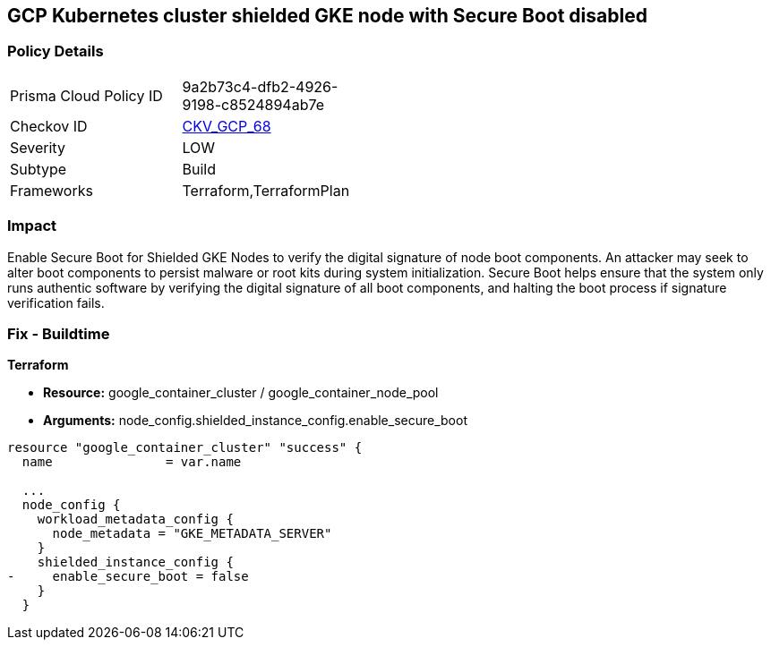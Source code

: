 == GCP Kubernetes cluster shielded GKE node with Secure Boot disabled


=== Policy Details 

[width=45%]
[cols="1,1"]
|=== 
|Prisma Cloud Policy ID 
| 9a2b73c4-dfb2-4926-9198-c8524894ab7e

|Checkov ID 
| https://github.com/bridgecrewio/checkov/tree/master/checkov/terraform/checks/resource/gcp/GKESecureBootforShieldedNodes.py[CKV_GCP_68]

|Severity
|LOW

|Subtype
|Build
//, Run

|Frameworks
|Terraform,TerraformPlan

|=== 



=== Impact
Enable Secure Boot for Shielded GKE Nodes to verify the digital signature of node boot components.
An attacker may seek to alter boot components to persist malware or root kits during system initialization.
Secure Boot helps ensure that the system only runs authentic software by verifying the digital signature of all boot components, and halting the boot process if signature verification fails.

=== Fix - Buildtime


*Terraform* 


* *Resource:* google_container_cluster / google_container_node_pool
* *Arguments:* node_config.shielded_instance_config.enable_secure_boot


[source,go]
----
resource "google_container_cluster" "success" {
  name               = var.name
  
  ...
  node_config {
    workload_metadata_config {
      node_metadata = "GKE_METADATA_SERVER"
    }
    shielded_instance_config {
-     enable_secure_boot = false
    }
  }
----

